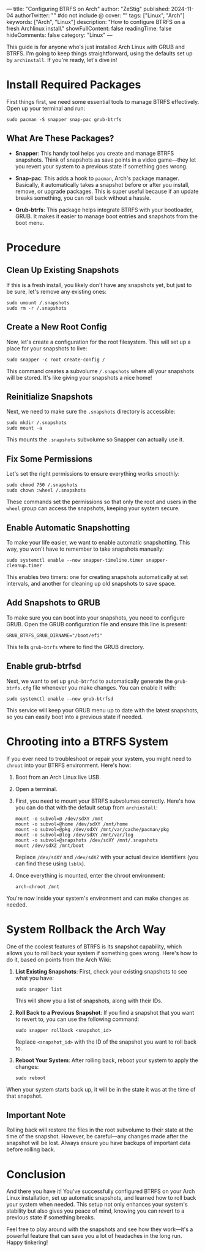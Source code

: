 ---
title: "Configuring BTRFS on Arch"
author: "ZeStig"
published: 2024-11-04
authorTwitter: "" #do not include @
cover: ""
tags: ["Linux", "Arch"]
keywords: ["Arch", "Linux"]
description: "How to configure BTRFS on a fresh Archlinux install."
showFullContent: false
readingTime: false
hideComments: false
category: "Linux"
---

This guide is for anyone who's just installed Arch Linux with GRUB and
BTRFS. I'm going to keep things straightforward, using the defaults set
up by =archinstall=. If you're ready, let's dive in!

*  Install Required Packages
First things first, we need some essential tools to manage BTRFS
effectively. Open up your terminal and run:

#+begin_src fish
sudo pacman -S snapper snap-pac grub-btrfs
#+end_src

** What Are These Packages?
- *Snapper*: This handy tool helps you create and manage BTRFS
  snapshots. Think of snapshots as save points in a video game---they
  let you revert your system to a previous state if something goes
  wrong.

- *Snap-pac*: This adds a hook to =pacman=, Arch's package manager.
  Basically, it automatically takes a snapshot before or after you
  install, remove, or upgrade packages. This is super useful because if
  an update breaks something, you can roll back without a hassle.

- *Grub-btrfs*: This package helps integrate BTRFS with your bootloader,
  GRUB. It makes it easier to manage boot entries and snapshots from the
  boot menu.

* Procedure
** Clean Up Existing Snapshots
If this is a fresh install, you likely don't have any snapshots yet, but
just to be sure, let's remove any existing ones:

#+begin_src fish
sudo umount /.snapshots
sudo rm -r /.snapshots
#+end_src

** Create a New Root Config
Now, let's create a configuration for the root filesystem. This will set
up a place for your snapshots to live:

#+begin_src fish
sudo snapper -c root create-config /
#+end_src

This command creates a subvolume =/.snapshots= where all your snapshots
will be stored. It's like giving your snapshots a nice home!

** Reinitialize Snapshots
Next, we need to make sure the =.snapshots= directory is accessible:

#+begin_src fish
sudo mkdir /.snapshots
sudo mount -a
#+end_src

This mounts the =.snapshots= subvolume so Snapper can actually use it.

** Fix Some Permissions
Let's set the right permissions to ensure everything works smoothly:

#+begin_src fish
sudo chmod 750 /.snapshots
sudo chown :wheel /.snapshots
#+end_src

These commands set the permissions so that only the root and users in
the =wheel= group can access the snapshots, keeping your system secure.

** Enable Automatic Snapshotting
To make your life easier, we want to enable automatic snapshotting. This
way, you won't have to remember to take snapshots manually:

#+begin_src fish
sudo systemctl enable --now snapper-timeline.timer snapper-cleanup.timer
#+end_src

This enables two timers: one for creating snapshots automatically at set
intervals, and another for cleaning up old snapshots to save space.

** Add Snapshots to GRUB
To make sure you can boot into your snapshots, you need to configure
GRUB. Open the GRUB configuration file and ensure this line is present:

#+begin_src fish
GRUB_BTRFS_GRUB_DIRNAME="/boot/efi"
#+end_src

This tells =grub-btrfs= where to find the GRUB directory.

** Enable grub-btrfsd
Next, we want to set up =grub-btrfsd= to automatically generate the
=grub-btrfs.cfg= file whenever you make changes. You can enable it with:

#+begin_src fish
sudo systemctl enable --now grub-btrfsd
#+end_src

This service will keep your GRUB menu up to date with the latest
snapshots, so you can easily boot into a previous state if needed.

* Chrooting into a BTRFS System
If you ever need to troubleshoot or repair your system, you might need
to =chroot= into your BTRFS environment. Here's how:

1. Boot from an Arch Linux live USB.

2. Open a terminal.

3. First, you need to mount your BTRFS subvolumes correctly. Here's how
   you can do that with the default setup from =archinstall=:

   #+begin_src fish
   mount -o subvol=@ /dev/sdXY /mnt
   mount -o subvol=@home /dev/sdXY /mnt/home
   mount -o subvol=@pkg /dev/sdXY /mnt/var/cache/pacman/pkg
   mount -o subvol=@log /dev/sdXY /mnt/var/log
   mount -o subvol=@snapshots /dev/sdXY /mnt/.snapshots
   mount /dev/sdXZ /mnt/boot
   #+end_src

   Replace =/dev/sdXY= and =/dev/sdXZ= with your actual device
   identifiers (you can find these using =lsblk=).

4. Once everything is mounted, enter the chroot environment:

   #+begin_src fish
   arch-chroot /mnt
   #+end_src

You're now inside your system's environment and can make changes as
needed.

* System Rollback the Arch Way
One of the coolest features of BTRFS is its snapshot capability, which
allows you to roll back your system if something goes wrong. Here's how
to do it, based on points from the Arch Wiki:

1. *List Existing Snapshots*: First, check your existing snapshots to
   see what you have:

   #+begin_src fish
   sudo snapper list
   #+end_src

   This will show you a list of snapshots, along with their IDs.

2. *Roll Back to a Previous Snapshot*: If you find a snapshot that you
   want to revert to, you can use the following command:

   #+begin_src fish
   sudo snapper rollback <snapshot_id>
   #+end_src

   Replace =<snapshot_id>= with the ID of the snapshot you want to roll
   back to.

3. *Reboot Your System*: After rolling back, reboot your system to apply
   the changes:

   #+begin_src fish
   sudo reboot
   #+end_src

When your system starts back up, it will be in the state it was at the
time of that snapshot.


** Important Note
:PROPERTIES:
:CUSTOM_ID: important-note
:END:
Rolling back will restore the files in the root subvolume to their state
at the time of the snapshot. However, be careful---any changes made
after the snapshot will be lost. Always ensure you have backups of
important data before rolling back.

* Conclusion
And there you have it! You've successfully configured BTRFS on your Arch
Linux installation, set up automatic snapshots, and learned how to roll
back your system when needed. This setup not only enhances your system's
stability but also gives you peace of mind, knowing you can revert to a
previous state if something breaks.

Feel free to play around with the snapshots and see how they work---it's
a powerful feature that can save you a lot of headaches in the long run.
Happy tinkering!
